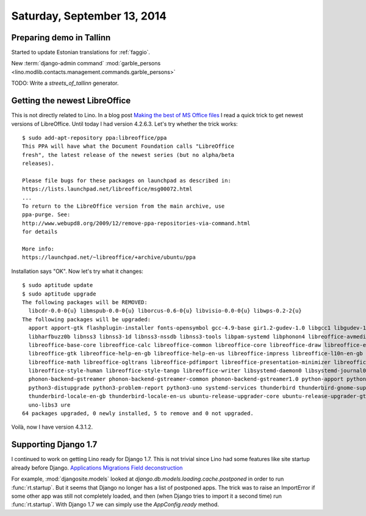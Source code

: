 ============================
Saturday, September 13, 2014
============================


Preparing demo in Tallinn
-------------------------

Started to update Estonian translations for :ref:`faggio`.

New :term:`django-admin command` 
:mod:`garble_persons <lino.modlib.contacts.management.commands.garble_persons>`

TODO: Write a `streets_of_tallinn` generator.

Getting the newest LibreOffice
------------------------------

This is not directly related to Lino.
In a blog post `Making the best of MS Office files
<http://blogs.fsfe.org/the_unconventional/2014/09/12/making-the-best-of-ms-office-files/>`_
I read a quick trick to get newest versions of LibreOffice.  
Until today I had version 4.2.6.3.
Let's try whether the trick works::

    $ sudo add-apt-repository ppa:libreoffice/ppa
    This PPA will have what the Document Foundation calls "LibreOffice
    fresh", the latest release of the newest series (but no alpha/beta
    releases).

    Please file bugs for these packages on launchpad as described in:
    https://lists.launchpad.net/libreoffice/msg00072.html
    ...
    To return to the LibreOffice version from the main archive, use
    ppa-purge. See:
    http://www.webupd8.org/2009/12/remove-ppa-repositories-via-command.html
    for details 

    More info:
    https://launchpad.net/~libreoffice/+archive/ubuntu/ppa 


Installation says "OK". Now let's try what it changes::

    $ sudo aptitude update
    $ sudo aptitude upgrade
    The following packages will be REMOVED:  
      libcdr-0.0-0{u} libmspub-0.0-0{u} liborcus-0.6-0{u} libvisio-0.0-0{u} libwps-0.2-2{u} 
    The following packages will be upgraded:
      apport apport-gtk flashplugin-installer fonts-opensymbol gcc-4.9-base gir1.2-gudev-1.0 libgcc1 libgudev-1.0-0 libharfbuzz-icu0 
      libharfbuzz0b libnss3 libnss3-1d libnss3-nssdb libnss3-tools libpam-systemd libphonon4 libreoffice-avmedia-backend-gstreamer 
      libreoffice-base-core libreoffice-calc libreoffice-common libreoffice-core libreoffice-draw libreoffice-emailmerge libreoffice-gnome 
      libreoffice-gtk libreoffice-help-en-gb libreoffice-help-en-us libreoffice-impress libreoffice-l10n-en-gb libreoffice-l10n-en-za 
      libreoffice-math libreoffice-ogltrans libreoffice-pdfimport libreoffice-presentation-minimizer libreoffice-presenter-console 
      libreoffice-style-human libreoffice-style-tango libreoffice-writer libsystemd-daemon0 libsystemd-journal0 libsystemd-login0 libudev1 phonon 
      phonon-backend-gstreamer phonon-backend-gstreamer-common phonon-backend-gstreamer1.0 python-apport python-problem-report python3-apport 
      python3-distupgrade python3-problem-report python3-uno systemd-services thunderbird thunderbird-gnome-support thunderbird-locale-en 
      thunderbird-locale-en-gb thunderbird-locale-en-us ubuntu-release-upgrader-core ubuntu-release-upgrader-gtk udev unity-settings-daemon 
      uno-libs3 ure 
    64 packages upgraded, 0 newly installed, 5 to remove and 0 not upgraded.

Voilà, now I have version 4.3.1.2. 


Supporting Django 1.7
---------------------

I continued to work on getting Lino ready for Django 1.7.  This is not
trivial since Lino had some features like site startup already before
Django.
`Applications <https://docs.djangoproject.com/en/4.1/ref/applications/>`_
`Migrations <https://docs.djangoproject.com/en/4.1/topics/migrations/>`_
`Field deconstruction <https://docs.djangoproject.com/en/4.1/howto/custom-model-fields/#field-deconstruction>`_

For example, :mod:`djangosite.models` looked at
`django.db.models.loading.cache.postponed` in order to run
:func:`rt.startup`.  But it seems that Django no longer has a list of
postponed apps.  The trick was to raise an ImportError if some other
app was still not completely loaded, and then (when Django tries to
import it a second time) run :func:`rt.startup`. With Django 1.7 we
can simply use the `AppConfig.ready` method.

